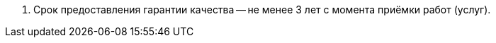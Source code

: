 // Срок гарантии качества выполнения работ (оказания услуг)

. Срок предоставления гарантии качества -- не менее 3 лет с момента приёмки работ (услуг).